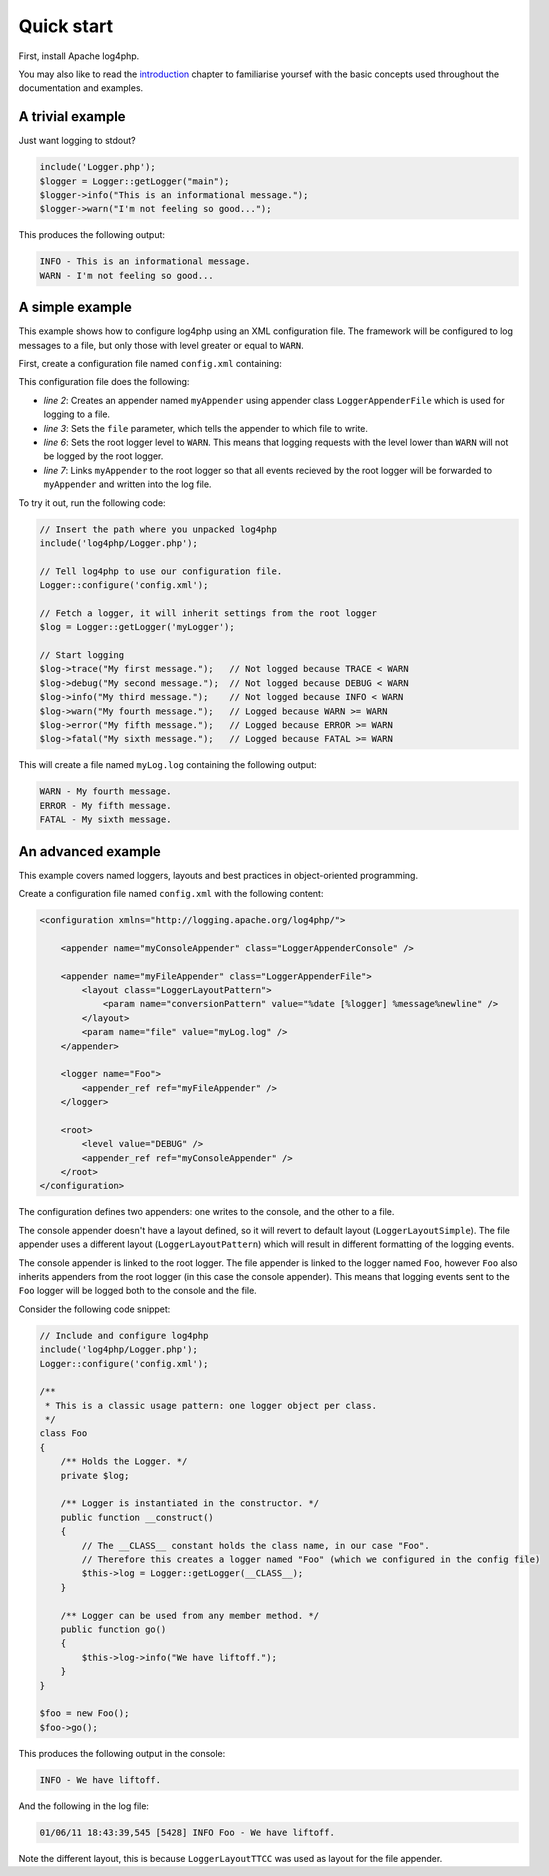 ===========
Quick start
===========

First, install Apache log4php.

You may also like to read the `introduction <introduction.html>`_ chapter to 
familiarise yoursef with the basic concepts used throughout the documentation 
and examples.

A trivial example
-----------------

Just want logging to stdout?

.. code-block:: php

    include('Logger.php');
    $logger = Logger::getLogger("main");
    $logger->info("This is an informational message.");
    $logger->warn("I'm not feeling so good...");

This produces the following output:

.. code-block:: bash

    INFO - This is an informational message.
    WARN - I'm not feeling so good...

A simple example
-----------------

This example shows how to configure log4php using an XML configuration file. The framework will be
configured to log messages to a file, but only those with level greater or equal to ``WARN``.

First, create a configuration file named ``config.xml`` containing:

.. code-block:: xml
    :linenos:

    <configuration xmlns="http://logging.apache.org/log4php/">
        <appender name="myAppender" class="LoggerAppenderFile">
            <param name="file" value="myLog.log" />
        </appender>
        <root>
            <level value="WARN" />
            <appender_ref ref="myAppender" />
        </root>
    </configuration>

This configuration file does the following:

- *line 2*: Creates an appender named ``myAppender`` using appender class ``LoggerAppenderFile``
  which is used for logging to a file.
- *line 3*: Sets the ``file`` parameter, which tells the appender to which file to write.
- *line 6*: Sets the root logger level to ``WARN``. This means that logging requests with the level
  lower than ``WARN`` will not be logged by the root logger.
- *line 7*: Links ``myAppender`` to the root logger so that all events recieved by the root
  logger will be forwarded to ``myAppender`` and written into the log file.

To try it out, run the following code:

.. code-block:: php

    // Insert the path where you unpacked log4php
    include('log4php/Logger.php');

    // Tell log4php to use our configuration file.
    Logger::configure('config.xml');

    // Fetch a logger, it will inherit settings from the root logger
    $log = Logger::getLogger('myLogger');

    // Start logging
    $log->trace("My first message.");   // Not logged because TRACE < WARN
    $log->debug("My second message.");  // Not logged because DEBUG < WARN
    $log->info("My third message.");    // Not logged because INFO < WARN
    $log->warn("My fourth message.");   // Logged because WARN >= WARN
    $log->error("My fifth message.");   // Logged because ERROR >= WARN
    $log->fatal("My sixth message.");   // Logged because FATAL >= WARN

This will create a file named ``myLog.log`` containing the following output:

.. code-block:: bash

    WARN - My fourth message.
    ERROR - My fifth message.
    FATAL - My sixth message.

An advanced example
-------------------

This example covers named loggers, layouts and best practices in object-oriented programming.

Create a configuration file named ``config.xml`` with the following content:

.. code-block:: xml

    <configuration xmlns="http://logging.apache.org/log4php/">

        <appender name="myConsoleAppender" class="LoggerAppenderConsole" />

        <appender name="myFileAppender" class="LoggerAppenderFile">
            <layout class="LoggerLayoutPattern">
                <param name="conversionPattern" value="%date [%logger] %message%newline" />
            </layout>
            <param name="file" value="myLog.log" />
        </appender>

        <logger name="Foo">
            <appender_ref ref="myFileAppender" />
        </logger>

        <root>
            <level value="DEBUG" />
            <appender_ref ref="myConsoleAppender" />
        </root>
    </configuration>

The configuration defines two appenders: one writes to the console, and the other to a file.

The
console appender doesn't have a layout defined, so it will revert to default layout
(``LoggerLayoutSimple``). The file appender uses a different layout
(``LoggerLayoutPattern``) which will result in different formatting of the logging
events.

The console appender is linked to the root logger. The file appender is linked to the logger named
``Foo``, however ``Foo`` also inherits appenders from the root logger (in this case the console
appender). This means that logging events sent to the ``Foo`` logger will be logged both to the
console and the file.

Consider the following code snippet:

.. code-block:: php

    // Include and configure log4php
    include('log4php/Logger.php');
    Logger::configure('config.xml');

    /**
     * This is a classic usage pattern: one logger object per class.
     */
    class Foo
    {
        /** Holds the Logger. */
        private $log;

        /** Logger is instantiated in the constructor. */
        public function __construct()
        {
            // The __CLASS__ constant holds the class name, in our case "Foo".
            // Therefore this creates a logger named "Foo" (which we configured in the config file)
            $this->log = Logger::getLogger(__CLASS__);
        }

        /** Logger can be used from any member method. */
        public function go()
        {
            $this->log->info("We have liftoff.");
        }
    }

    $foo = new Foo();
    $foo->go();

This produces the following output in the console:

.. code-block:: bash

    INFO - We have liftoff.

And the following in the log file:

.. code-block:: bash

    01/06/11 18:43:39,545 [5428] INFO Foo - We have liftoff.

Note the different layout, this is because ``LoggerLayoutTTCC`` was used as layout for the file 
appender.
